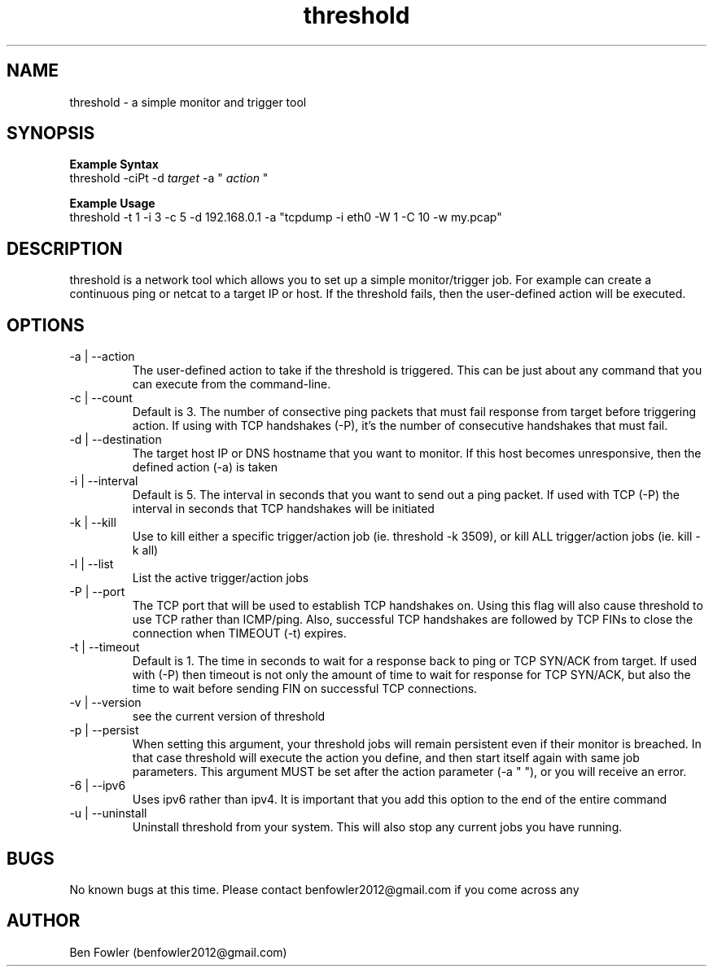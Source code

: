 .TH threshold 1 "28 July 2017" "version 1.0"

.SH NAME
threshold \- a simple monitor and trigger tool

.SH SYNOPSIS
.B Example Syntax
   threshold -ciPt -d
.I "target"
-a "
.I action
"

.B Example Usage
   threshold -t 1 -i 3 -c 5 -d 192.168.0.1 -a "tcpdump -i eth0 -W 1 -C 10 -w my.pcap"
  
.SH DESCRIPTION
threshold is a network tool which allows you to set up a simple monitor/trigger job. For example can create a continuous ping or netcat to a target IP or host. If the threshold fails, then the user-defined action will be executed.
  
.SH OPTIONS
.B 
.IP "-a | --action"
The user-defined action to take if the threshold is triggered. This can be just about any command that you can execute from the command-line.

.B
.IP "-c | --count"
Default is 3. The number of consective ping packets that must fail response from target before triggering action. If using with TCP handshakes (-P), it's the number of consecutive handshakes that must fail.

.B
.IP "-d | --destination"
The target host IP or DNS hostname that you want to monitor. If this host becomes unresponsive, then the defined action (-a) is taken

.B
.IP "-i | --interval"
Default is 5. The interval in seconds that you want to send out a ping packet. If used with TCP (-P) the interval in seconds that TCP handshakes will be initiated

.B
.IP "-k | --kill"
Use to kill either a specific trigger/action job (ie. threshold -k 3509), or kill ALL trigger/action jobs (ie. kill -k all)

.B
.IP "-l | --list"
List the active trigger/action jobs

.B
.IP "-P | --port"
The TCP port that will be used to establish TCP handshakes on. Using this flag will also cause threshold to use TCP rather than ICMP/ping. Also, successful TCP handshakes are followed by TCP FINs to close the connection when TIMEOUT (-t) expires.

.B
.IP "-t | --timeout"
Default is 1. The time in seconds to wait for a response back to ping or TCP SYN/ACK from target. If used with (-P) then timeout is not only the amount of time to wait for response for TCP SYN/ACK, but also the time to wait before sending FIN on successful TCP connections.

.B
.IP "-v | --version"
see the current version of threshold

.B
.IP "-p | --persist"
When setting this argument, your threshold jobs will remain persistent even if their monitor is breached. In that case threshold will execute the action you define, and then start itself again with same job parameters. This argument MUST be set after the action parameter (-a " "), or you will receive an error.

.B
.IP "-6 | --ipv6"
Uses ipv6 rather than ipv4. It is important that you add this option to the end of the entire command

.B
.IP "-u | --uninstall"
Uninstall threshold from your system. This will also stop any current jobs you have running.

.SH BUGS
No known bugs at this time. Please contact benfowler2012@gmail.com if you come across any
 
.SH AUTHOR
Ben Fowler (benfowler2012@gmail.com)
